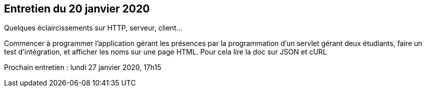 == Entretien du 20 janvier 2020

Quelques éclaircissements sur HTTP, serveur, client...

Commencer à programmer l'application gérant les présences par la programmation d'un servlet gérant deux étudiants, faire un test d'intégration, et afficher les noms sur une page HTML.
Pour cela lire la doc sur JSON et cURL

Prochain entretien : lundi 27 janvier 2020, 17h15
